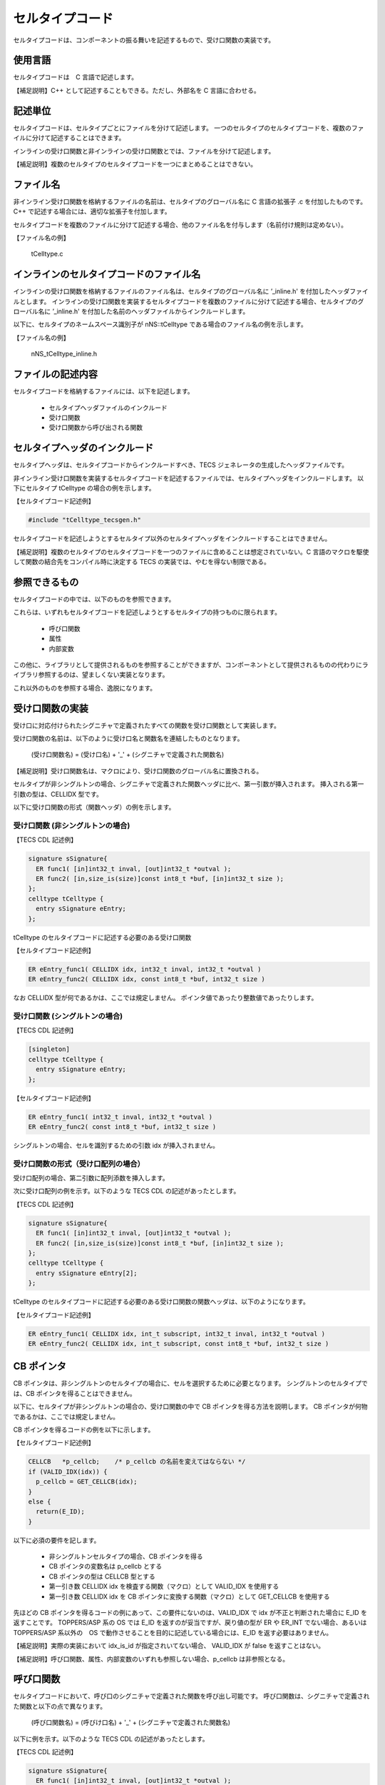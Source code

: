 セルタイプコード
===================

セルタイプコードは、コンポーネントの振る舞いを記述するもので、受け口関数の実装です。

使用言語
...........

セルタイプコードは　C 言語で記述します。

【補足説明】C++ として記述することもできる。ただし、外部名を C 言語に合わせる。

記述単位
...........

セルタイプコードは、セルタイプごとにファイルを分けて記述します。
一つのセルタイプのセルタイプコードを、複数のファイルに分けて記述することはできます。

インラインの受け口関数と非インラインの受け口関数とでは、ファイルを分けて記述します。

【補足説明】複数のセルタイプのセルタイプコードを一つにまとめることはできない。

ファイル名
..............

非インライン受け口関数を格納するファイルの名前は、セルタイプのグローバル名に C 言語の拡張子 .c を付加したものです。C++ で記述する場合には、適切な拡張子を付加します。

セルタイプコードを複数のファイルに分けて記述する場合、他のファイル名を付与します（名前付け規則は定めない）。

【ファイル名の例】

    tCelltype.c

インラインのセルタイプコードのファイル名
................................................

インラインの受け口関数を格納するファイルのファイル名は、セルタイプのグローバル名に ’_inline.h' を付加したヘッダファイルとします。
インラインの受け口関数を実装するセルタイプコードを複数のファイルに分けて記述する場合、セルタイプのグローバル名に ’_inline.h' を付加した名前のヘッダファイルからインクルードします。

以下に、セルタイプのネームスペース識別子が nNS::tCelltype である場合のファイル名の例を示します。

【ファイル名の例】

   nNS_tCelltype_inline.h


ファイルの記述内容
................................................

セルタイプコードを格納するファイルには、以下を記述します。

 * セルタイプヘッダファイルのインクルード
 * 受け口関数
 * 受け口関数から呼び出される関数

セルタイプヘッダのインクルード
......................................

セルタイプヘッダは、セルタイプコードからインクルードすべき、TECS ジェネレータの生成したヘッダファイルです。

非インライン受け口関数を実装するセルタイプコードを記述するファイルでは、セルタイプヘッダをインクルードします。
以下にセルタイプ tCelltype の場合の例を示します。

【セルタイプコード記述例】

.. code-block:: c

   #include "tCelltype_tecsgen.h"


セルタイプコードを記述しようとするセルタイプ以外のセルタイプヘッダをインクルードすることはできません。

【補足説明】複数のセルタイプのセルタイプコードを一つのファイルに含めることは想定されていない。C 言語のマクロを駆使して関数の結合先をコンパイル時に決定する TECS の実装では、やむを得ない制限である。

参照できるもの
......................

セルタイプコードの中では、以下のものを参照できます。

これらは、いずれもセルタイプコードを記述しようとするセルタイプの持つものに限られます。

 * 呼び口関数
 * 属性
 * 内部変数

この他に、ライブラリとして提供されるものを参照することができますが、コンポーネントとして提供されるものの代わりにライブラリ参照するのは、望ましくない実装となります。

これ以外のものを参照する場合、逸脱になります。

受け口関数の実装
......................

受け口に対応付けられたシグニチャで定義されたすべての関数を受け口関数として実装します。

受け口関数の名前は、以下のように受け口名と関数名を連結したものとなります。


  (受け口関数名) = (受け口名) + '_' + (シグニチャで定義された関数名)


【補足説明】受け口関数名は、マクロにより、受け口関数のグローバル名に置換される。

セルタイプが非シングルトンの場合、シグニチャで定義された関数ヘッダに比べ、第一引数が挿入されます。
挿入される第一引数の型は、CELLIDX 型です。

以下に受け口関数の形式（関数ヘッダ）の例を示します。

受け口関数 (非シングルトンの場合)
``````````````````````````````````````

【TECS CDL 記述例】

.. code-block:: tecs-cdl

  signature sSignature{
    ER func1( [in]int32_t inval, [out]int32_t *outval );
    ER func2( [in,size_is(size)]const int8_t *buf, [in]int32_t size );
  };
  celltype tCelltype {
    entry sSignature eEntry;
  };

tCelltype のセルタイプコードに記述する必要のある受け口関数

【セルタイプコード記述例】

.. code-block:: c

  ER eEntry_func1( CELLIDX idx, int32_t inval, int32_t *outval )
  ER eEntry_func2( CELLIDX idx, const int8_t *buf, int32_t size )


なお CELLIDX 型が何であるかは、ここでは規定しません。
ポインタ値であったり整数値であったりします。

受け口関数 (シングルトンの場合)
```````````````````````````````````````````
【TECS CDL 記述例】

.. code-block:: tecs-cdl

  [singleton]
  celltype tCelltype {
    entry sSignature eEntry;
  };


【セルタイプコード記述例】

.. code-block:: c

  ER eEntry_func1( int32_t inval, int32_t *outval )
  ER eEntry_func2( const int8_t *buf, int32_t size )


シングルトンの場合、セルを識別するための引数 idx が挿入されません。

受け口関数の形式（受け口配列の場合）
````````````````````````````````````````````

受け口配列の場合、第二引数に配列添数を挿入します。

次に受け口配列の例を示す。以下のような TECS CDL の記述があったとします。

【TECS CDL 記述例】

.. code-block:: tecs-cdl

  signature sSignature{
    ER func1( [in]int32_t inval, [out]int32_t *outval );
    ER func2( [in,size_is(size)]const int8_t *buf, [in]int32_t size );
  };
  celltype tCelltype {
    entry sSignature eEntry[2];
  };


tCelltype のセルタイプコードに記述する必要のある受け口関数の関数ヘッダは、以下のようになります。

【セルタイプコード記述例】

.. code-block:: c

  ER eEntry_func1( CELLIDX idx, int_t subscript, int32_t inval, int32_t *outval )
  ER eEntry_func2( CELLIDX idx, int_t subscript, const int8_t *buf, int32_t size )

CB ポインタ
........................

CB ポインタは、非シングルトンのセルタイプの場合に、セルを選択するために必要となります。
シングルトンのセルタイプでは、CB ポインタを得ることはできません。

以下に、セルタイプが非シングルトンの場合の、受け口関数の中で CB ポインタを得る方法を説明します。
CB ポインタが何物であるかは、ここでは規定しません。

CB ポインタを得るコードの例を以下に示します。

【セルタイプコード記述例】

.. code-block:: tecs-cdl

  CELLCB   *p_cellcb;    /* p_cellcb の名前を変えてはならない */
  if (VALID_IDX(idx)) {
    p_cellcb = GET_CELLCB(idx);
  }
  else {
    return(E_ID);
  }

以下に必須の要件を記します。

 * 非シングルトンセルタイプの場合、CB ポインタを得る
 * CB ポインタの変数名は p_cellcb とする
 * CB ポインタの型は CELLCB 型とする
 * 第一引き数 CELLIDX idx を検査する関数（マクロ）として VALID_IDX を使用する
 * 第一引き数 CELLIDX idx を CB ポインタに変換する関数（マクロ）として GET_CELLCB を使用する
 
先ほどの CB ポインタを得るコードの例にあって、この要件にないのは、VALID_IDX で idx が不正と判断された場合に E_ID を返すことです。
TOPPERS/ASP 系の OS では E_ID を返すのが妥当ですが、戻り値の型が ER や ER_INT でない場合、あるいは TOPPERS/ASP 系以外の　OS で動作させることを目的に記述している場合には、E_ID を返す必要はありません。

【補足説明】実際の実装において idx_is_id が指定されいてない場合、 VALID_IDX が false を返すことはない。

【補足説明】呼び口関数、属性、内部変数のいずれも参照しない場合、p_cellcb は非参照となる。

呼び口関数
.................

セルタイプコードにおいて、呼び口のシグニチャで定義された関数を呼び出し可能です。
呼び口関数は、シグニチャで定義された関数と以下の点で異なります。

 (呼び口関数名) = (呼びけ口名) + '_' + (シグニチャで定義された関数名)


以下に例を示す。以下のような TECS CDL の記述があったとします。

【TECS CDL 記述例】

.. code-block:: tecs-cdl

  signature sSignature{
    ER func1( [in]int32_t inval, [out]int32_t *outval );
    ER func2( [in,size_is(size)]const int8_t *buf, [in]int32_t size );
  };
  celltype tCelltype {
    call sSignature cCall;
  };


tCelltype のセルタイプコードでの呼び口関数の形式は以下のようになります。

【セルタイプコードでの形式の例】

.. code-block:: c

  ER cCall_func1( int32_t inval, int32_t *outval )
  ER cCall_func2( const int8_t *buf, int32_t size )

【補足説明】受け口関数の場合は、第一引き数 idx が挿入されたが、呼び口関数では挿入されない。

呼び口関数（呼び口配列の場合）
......................................

次に呼び口配列の例を示します。以下のような TECS CDL の記述があるとします。

【TECS CDL 記述例】

.. code-block:: tecs-cdl

  signature sSignature{
    ER func1( [in]int32_t inval, [out]int32_t *outval );
    ER func2( [in,size_is(size)]const int8_t *buf, [in]int32_t size );
  };
  celltype tCelltype {
    call sSignature cCall[];
  };


tCelltype のセルタイプコードでの呼び口関数は以下のようになります。

【セルタイプコード記述例】

.. code-block:: c

  ER cCall_func1( int_t subscript, int32_t inval, int32_t *outval )
  ER cCall_func2( int_t subscript, const int8_t *buf, int32_t size )


非配列の場合に比べ、第一引き数に配列添数が加えられます。
配列添数の最小値は 0 です。
配列サイズは、マクロ NCP_cCall (cCall は呼び口名に置き換える) により知ることができます。

【訂正】(2016/11/12) N_CP_cCall は、通常形ですが、引数に p_that を取る場合と、取らない場合がありました。NCP_cCall (短縮形) は、常に引数 p_that を取りません。

属性
..........

セルタイプコードにおいて、属性を参照可能です。
属性参照名は、以下のように属性名に 'ATTR\_' を前置きしたものです。

 (属性参照名) = 'ATTR\_' + (属性名)

以下に例を示します。以下のような TECS CDL の記述があったとします。

【TECS CDL 記述例】

.. code-block:: tecs-cdl

  celltype tCelltype {
    attr {
      int32_t  attribute;
    }
  };

tCelltype のセルタイプコードでの属性参照は以下のようになります。

【セルタイプコード記述例】

.. code-block:: c

  ATTR_attribute


ATTR_attribute は左辺値として扱うことができます。

内部変数
............

セルタイプコードにおいて、内部変数を参照可能です。

内部変数参照名は、以下のように内部変数名に 'VAR\_' を前置きしたものです。

 (内部変数参照名) = 'VAR\_' + (内部変数名)

以下に例を示します。以下のような TECS CDL の記述があったとします。

【TECS CDL 記述例】

.. code-block:: tecs-cdl

  celltype tCelltype {
    var {
      int32_t  variable;
    }
  };


tCelltype のセルタイプコードでの内部変数参照は以下のようになります。

【セルタイプコード記述例】

.. code-block:: c

  VAR_variable

VAR_variable は左辺値として扱うことができます。

非シングルトンセルタイプの場合のセルタイプコードの例
.................................................................

これまでの、セルタイプコードの規則に従ったコードの例を示します。
ここでは、非シングルトンセルタイプの場合を示します。

【TECS CDL 記述例】

.. code-block:: tecs-cdl

  signature sSignature{
    ER func1( [in]int32_t inval, [out]int32_t *outval );
    ER_INT func2( [in,size_is(size)]const uint8_t *buf, [in]int32_t size );
  };
  celltype tCelltype {
    entry sSignature eEntry;
    attr {
      int32_t  attribute;
    };
    var {
      int32_t  variable;
    };
  };

tCelltype のセルタイプコードは以下のようになります。

【セルタイプコード記述例】

.. code-block:: c

  ER eEntry_func1( CELLIDX idx, int32_t inval, int32_t *outval )
  {
    /* CB ポインタを得るコード */
    CELLCB   *p_cellcb;          /* p_cellcb の名前を変えてはならない */
    if (VALID_IDX(idx)) {
      p_cellcb = GET_CELLCB(idx);
    }
    else {
      return(E_ID);
    }

    *out_val = inval - ATTR_attribute;  /* 属性 attribute を参照

    return E_OK;
  };
  ER_INT eEntry_func2( CELLIDX idx, const uint8_t *buf, int32_t size )
  {
    /* CB ポインタを得るコード */
    CELLCB   *p_cellcb;          /* p_cellcb の名前を変えてはならない */
    int32_t  i, sum = 0;
    if (VALID_IDX(idx)) {
      p_cellcb = GET_CELLCB(idx);
    }
    else {
      return(E_ID);
    }

    for( i = 0; i < size; i++ )
	 sum += buf[i];

    return sum;
  };

【補足説明】ATTR_attribute は CB ポインタ p_cellcb を含むマクロであることを想定するが、限定するものではない。実例として、ATTR_attribute ではさらに以下のものを含む。属性は ROM に置かれるが、これを INIB と呼ぶ。CB から INIB へのポインタ参照も ATTR_attribute マクロに含まれる。これは、最適化状態において変わりうる。

【補足説明】VAR_variable は CB ポインタ p_cellcb を含むマクロであることを想定するが、規定するものではない。

シングルトンセルタイプの場合のセルタイプコード
.............................................................

これまでの、セルタイプコードの規定に従ったコードの実例を示します。
ここでは、シングルトンセルタイプの場合を示します。

【TECS CDL 記述例】

.. code-block:: tecs-cdl

  signature sSignature{
    ER func1( [in]int32_t inval, [out]int32_t *outval );
    ER_INT func2( [in,size_is(size)]const uint8_t *buf, [in]int32_t size );
  };
  [singleton]
  celltype tCelltype {
    entry sSignature eEntry;
    attr {
      int32_t  attribute;
    };
    var {
      int32_t  variable;
    };
  };

tCelltype のセルタイプコードは以下のようになります。

【セルタイプコード記述例】

.. code-block:: c

  ER eEntry_func1( int32_t inval, int32_t *outval )
  {
    *out_val = inval - ATTR_attribute;  /* 属性 attribute を参照 */

    return E_OK;
  };
  ER_INT eEntry_func2( const uint8_t *buf, int32_t size )
  {
    int32_t i, sum = 0;

    for( i = 0; i < size; i++ )
	 sum += buf[i];

    return sum;
  };

【補足説明】シングルトンセルタイプのコードでは、idx 引き数がない、CB ポインタを得るコードがない点で、非シングルトンセルタイプのコードと異なる。

【補足説明】ATTR_attribute は INIB 構造体名を含むマクロであることを想定するが、規定するものではない。

【補足説明】VAR_variable は CB 構造体名を含むマクロであることを想定するが、規定するものではない。

